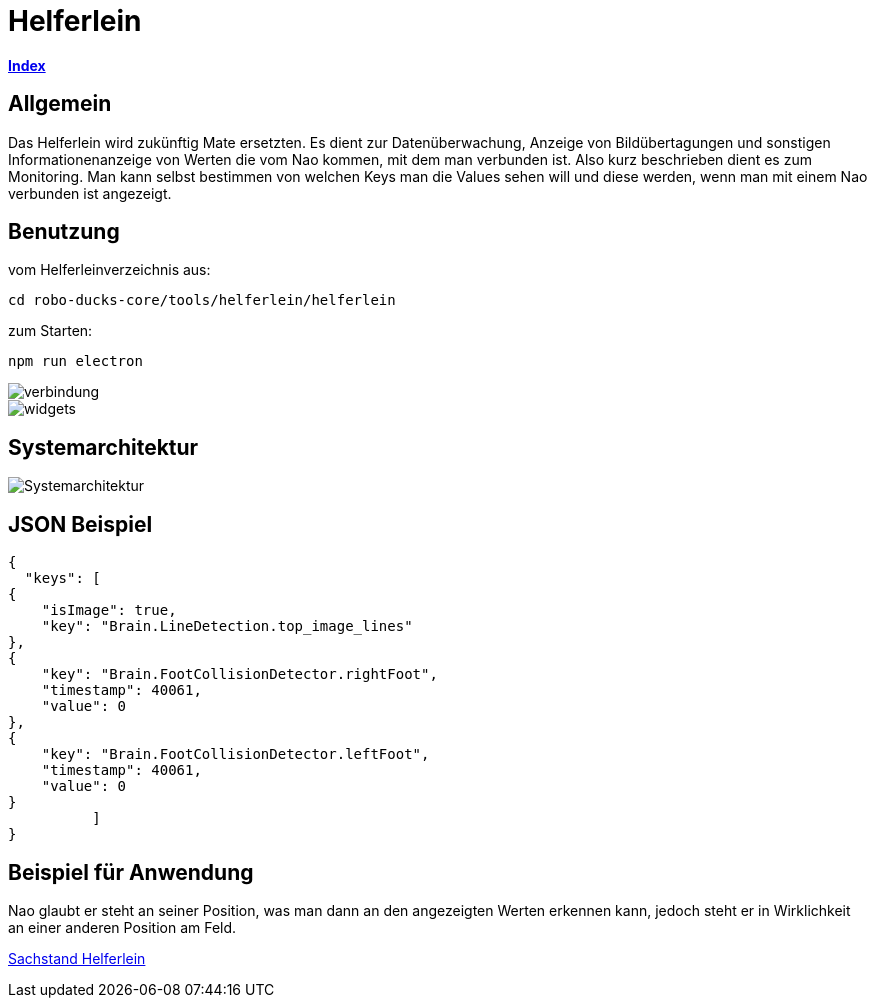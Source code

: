 = Helferlein

https://1920-3ahitm-itp.github.io/02-project-repositories-robotic-soccer/index.html[*Index*,role=black]

== Allgemein

Das Helferlein wird zukünftig Mate ersetzten.
Es dient zur Datenüberwachung, Anzeige von Bildübertagungen
und sonstigen Informationenanzeige von Werten
die vom Nao kommen, mit dem man verbunden ist.
Also kurz beschrieben dient es zum Monitoring.
Man kann selbst bestimmen von welchen Keys man die Values sehen
will und diese werden, wenn man mit einem Nao verbunden ist
angezeigt.

== Benutzung

vom Helferleinverzeichnis aus:

----

cd robo-ducks-core/tools/helferlein/helferlein

----

zum Starten:

----
npm run electron
----

image::verbindung.jpeg[]

image::widgets.jpeg[]

== Systemarchitektur

image::Systemarchitektur.jpeg[]

== JSON Beispiel

[source,json]
----

{
  "keys": [
{
    "isImage": true,
    "key": "Brain.LineDetection.top_image_lines"
},
{
    "key": "Brain.FootCollisionDetector.rightFoot",
    "timestamp": 40061,
    "value": 0
},
{
    "key": "Brain.FootCollisionDetector.leftFoot",
    "timestamp": 40061,
    "value": 0
}
          ]
}
----

== Beispiel für Anwendung

Nao glaubt er steht an seiner Position, was man dann an den angezeigten Werten erkennen kann,
jedoch steht er in Wirklichkeit an einer anderen Position am Feld.

https://1920-3ahitm-itp.github.io/02-project-repositories-robotic-soccer/sachbestand.html[Sachstand Helferlein,role=white]